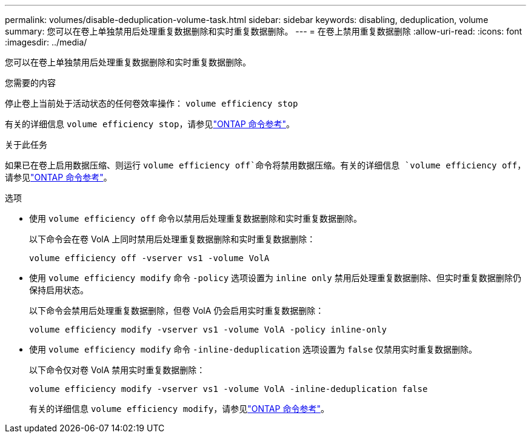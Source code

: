 ---
permalink: volumes/disable-deduplication-volume-task.html 
sidebar: sidebar 
keywords: disabling, deduplication, volume 
summary: 您可以在卷上单独禁用后处理重复数据删除和实时重复数据删除。 
---
= 在卷上禁用重复数据删除
:allow-uri-read: 
:icons: font
:imagesdir: ../media/


[role="lead"]
您可以在卷上单独禁用后处理重复数据删除和实时重复数据删除。

.您需要的内容
停止卷上当前处于活动状态的任何卷效率操作： `volume efficiency stop`

有关的详细信息 `volume efficiency stop`，请参见link:https://docs.netapp.com/us-en/ontap-cli/volume-efficiency-stop.html["ONTAP 命令参考"^]。

.关于此任务
如果已在卷上启用数据压缩、则运行 `volume efficiency off`命令将禁用数据压缩。有关的详细信息 `volume efficiency off`，请参见link:https://docs.netapp.com/us-en/ontap-cli/volume-efficiency-off.html["ONTAP 命令参考"^]。

.选项
* 使用 `volume efficiency off` 命令以禁用后处理重复数据删除和实时重复数据删除。
+
以下命令会在卷 VolA 上同时禁用后处理重复数据删除和实时重复数据删除：

+
`volume efficiency off -vserver vs1 -volume VolA`

* 使用 `volume efficiency modify` 命令 `-policy` 选项设置为 `inline only` 禁用后处理重复数据删除、但实时重复数据删除仍保持启用状态。
+
以下命令会禁用后处理重复数据删除，但卷 VolA 仍会启用实时重复数据删除：

+
`volume efficiency modify -vserver vs1 -volume VolA -policy inline-only`

* 使用 `volume efficiency modify` 命令 `-inline-deduplication` 选项设置为 `false` 仅禁用实时重复数据删除。
+
以下命令仅对卷 VolA 禁用实时重复数据删除：

+
`volume efficiency modify -vserver vs1 -volume VolA -inline-deduplication false`

+
有关的详细信息 `volume efficiency modify`，请参见link:https://docs.netapp.com/us-en/ontap-cli/volume-efficiency-modify.html["ONTAP 命令参考"^]。


